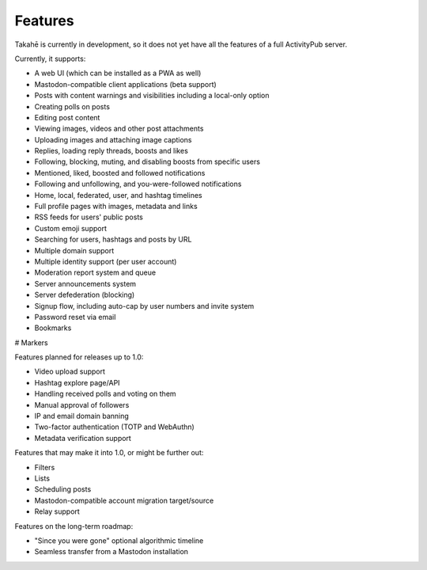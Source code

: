 Features
========

Takahē is currently in development, so it does not yet have all the features
of a full ActivityPub server.

Currently, it supports:

* A web UI (which can be installed as a PWA as well)
* Mastodon-compatible client applications (beta support)
* Posts with content warnings and visibilities including a local-only option
* Creating polls on posts
* Editing post content
* Viewing images, videos and other post attachments
* Uploading images and attaching image captions
* Replies, loading reply threads, boosts and likes
* Following, blocking, muting, and disabling boosts from specific users
* Mentioned, liked, boosted and followed notifications
* Following and unfollowing, and you-were-followed notifications
* Home, local, federated, user, and hashtag timelines
* Full profile pages with images, metadata and links
* RSS feeds for users' public posts
* Custom emoji support
* Searching for users, hashtags and posts by URL
* Multiple domain support
* Multiple identity support (per user account)
* Moderation report system and queue
* Server announcements system
* Server defederation (blocking)
* Signup flow, including auto-cap by user numbers and invite system
* Password reset via email
* Bookmarks
# Markers

Features planned for releases up to 1.0:

* Video upload support
* Hashtag explore page/API
* Handling received polls and voting on them
* Manual approval of followers
* IP and email domain banning
* Two-factor authentication (TOTP and WebAuthn)
* Metadata verification support

Features that may make it into 1.0, or might be further out:

* Filters
* Lists
* Scheduling posts
* Mastodon-compatible account migration target/source
* Relay support

Features on the long-term roadmap:

* "Since you were gone" optional algorithmic timeline
* Seamless transfer from a Mastodon installation
